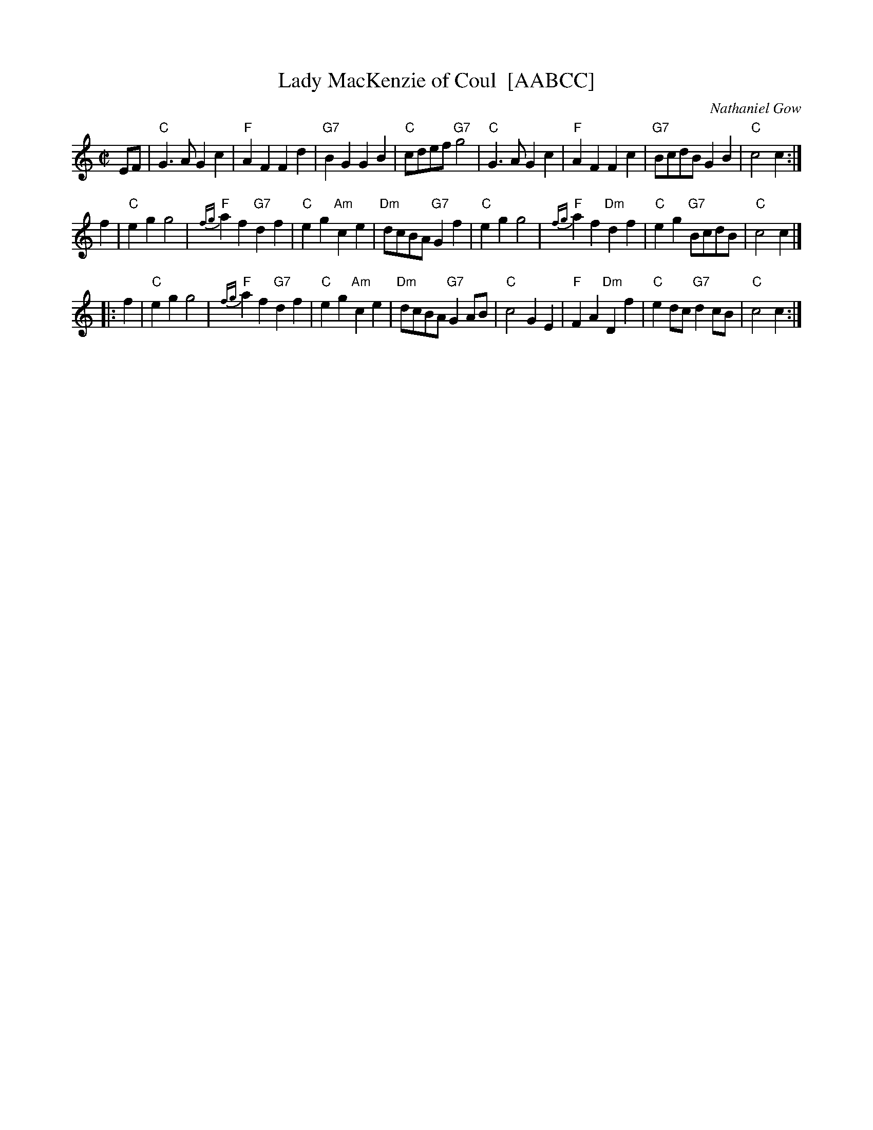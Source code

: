 X: 1
T: Lady MacKenzie of Coul  [AABCC]
C: Nathaniel Gow
R: march (originally strathspey)
Z: 2008 John Chambers <jc@trillian.mit.edu>
M: C|
L: 1/8
K: C
EF \
| "C"G3A G2c2 | "F"A2F2 F2d2 | "G7"B2G2 G2B2 | "C"cdef "G7"g4 \
| "C"G3A G2c2 | "F"A2F2 F2c2 | "G7"BcdB G2B2 | "C"c4 c2 :|
y2 f2 \
| "C"e2g2 g4 | "F"{fg}a2f2 "G7"d2f2 | "C"e2g2 "Am"c2e2 | "Dm"dcBA "G7"G2f2 \
| "C"e2g2 g4 | "F"{fg}a2f2 "Dm"d2f2 | "C"e2g2 "G7"BcdB | "C"c4 c2 |]
|: f2 \
| "C"e2g2 g4 | "F"{fg}a2f2 "G7"d2f2 | "C"e2g2 "Am"c2e2 | "Dm"dcBA "G7"G2AB \
| "C"c4 G2E2 | "F"F2A2 "Dm"D2f2 | "C"e2dc "G7"d2cB | "C"c4 c2 :|
